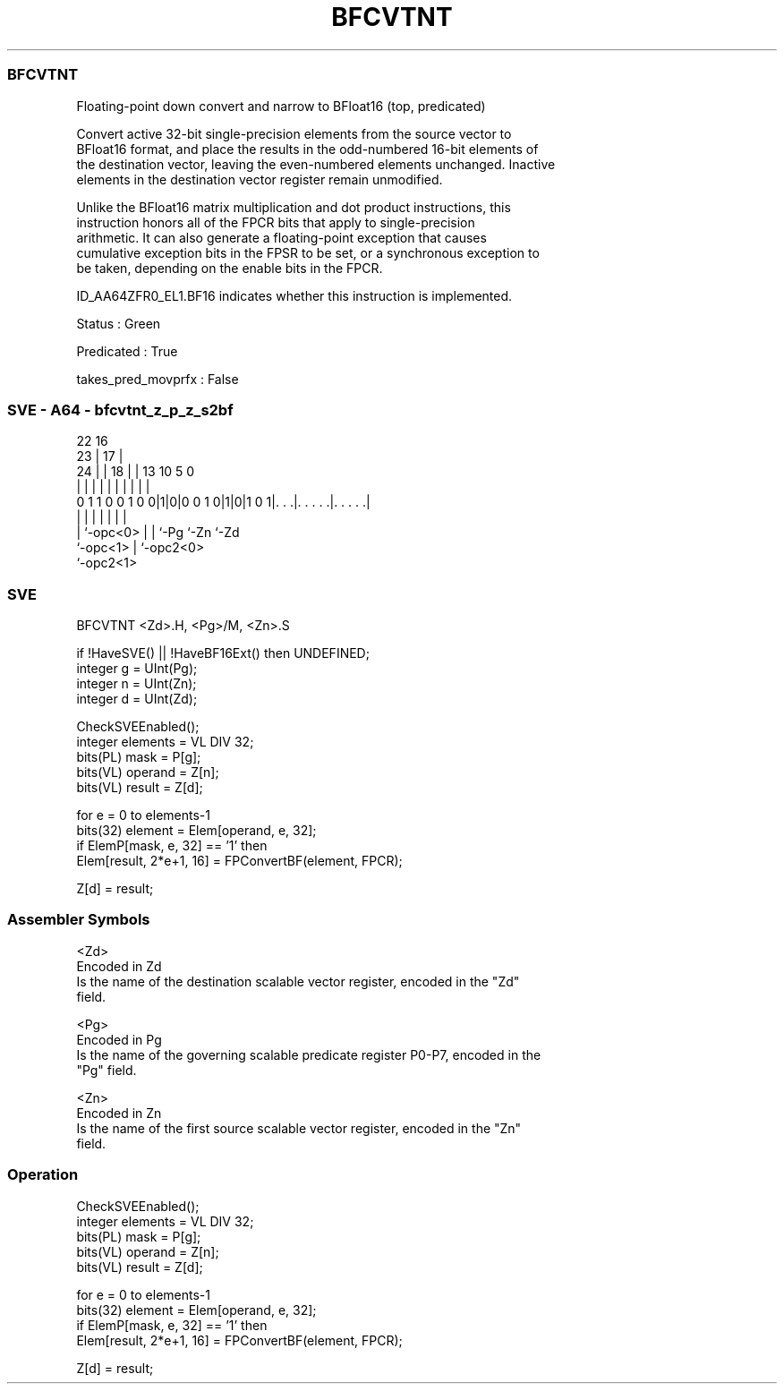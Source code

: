 .nh
.TH "BFCVTNT" "7" " "  "instruction" "sve"
.SS BFCVTNT
 Floating-point down convert and narrow to BFloat16 (top, predicated)

 Convert active 32-bit single-precision elements from the source vector to
 BFloat16 format, and place the results in the odd-numbered 16-bit elements of
 the destination vector, leaving the even-numbered elements unchanged. Inactive
 elements in the destination vector register remain unmodified.

 Unlike the BFloat16 matrix multiplication and dot product instructions, this
 instruction honors all of the FPCR bits that apply to single-precision
 arithmetic. It can also generate a floating-point exception that causes
 cumulative exception bits in the FPSR to be set, or a synchronous exception to
 be taken, depending on the enable bits in the FPCR.

 ID_AA64ZFR0_EL1.BF16 indicates whether this instruction is implemented.

 Status : Green

 Predicated : True

 takes_pred_movprfx : False



.SS SVE - A64 - bfcvtnt_z_p_z_s2bf
 
                                                                   
                     22          16                                
                   23 |        17 |                                
                 24 | |      18 | |    13    10         5         0
                  | | |       | | |     |     |         |         |
   0 1 1 0 0 1 0 0|1|0|0 0 1 0|1|0|1 0 1|. . .|. . . . .|. . . . .|
                  | |         | |       |     |         |
                  | `-opc<0>  | |       `-Pg  `-Zn      `-Zd
                  `-opc<1>    | `-opc2<0>
                              `-opc2<1>
  
  
 
.SS SVE
 
 BFCVTNT <Zd>.H, <Pg>/M, <Zn>.S
 
 if !HaveSVE() || !HaveBF16Ext() then UNDEFINED;
 integer g = UInt(Pg);
 integer n = UInt(Zn);
 integer d = UInt(Zd);
 
 CheckSVEEnabled();
 integer elements = VL DIV 32;
 bits(PL) mask = P[g];
 bits(VL) operand  = Z[n];
 bits(VL) result = Z[d];
 
 for e = 0 to elements-1
     bits(32) element = Elem[operand, e, 32];
     if ElemP[mask, e, 32] == '1' then
         Elem[result, 2*e+1, 16] = FPConvertBF(element, FPCR);
 
 Z[d] = result;
 

.SS Assembler Symbols

 <Zd>
  Encoded in Zd
  Is the name of the destination scalable vector register, encoded in the "Zd"
  field.

 <Pg>
  Encoded in Pg
  Is the name of the governing scalable predicate register P0-P7, encoded in the
  "Pg" field.

 <Zn>
  Encoded in Zn
  Is the name of the first source scalable vector register, encoded in the "Zn"
  field.



.SS Operation

 CheckSVEEnabled();
 integer elements = VL DIV 32;
 bits(PL) mask = P[g];
 bits(VL) operand  = Z[n];
 bits(VL) result = Z[d];
 
 for e = 0 to elements-1
     bits(32) element = Elem[operand, e, 32];
     if ElemP[mask, e, 32] == '1' then
         Elem[result, 2*e+1, 16] = FPConvertBF(element, FPCR);
 
 Z[d] = result;

